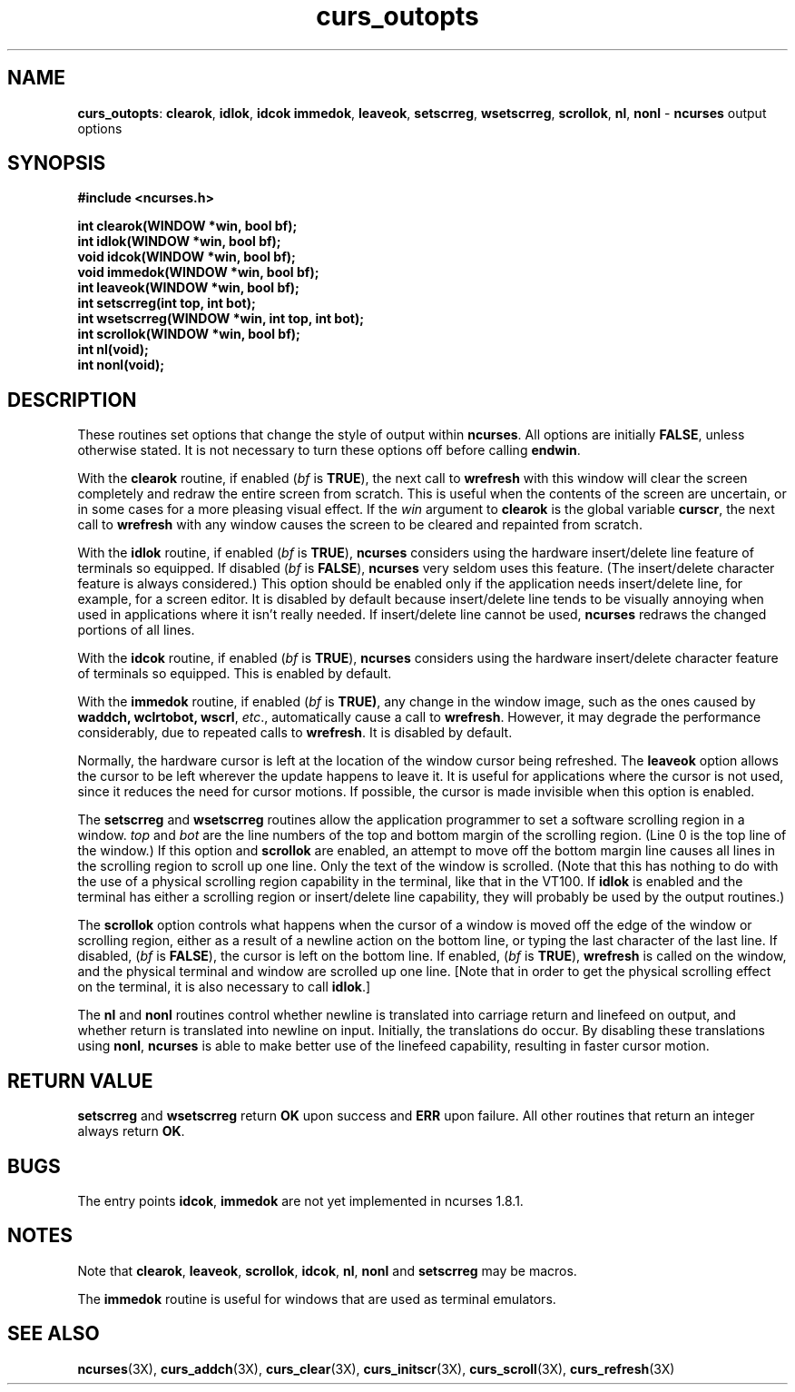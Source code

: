 .TH curs_outopts 3X ""
.SH NAME
\fBcurs_outopts\fR: \fBclearok\fR, \fBidlok\fR, \fBidcok immedok\fR,
\fBleaveok\fR, \fBsetscrreg\fR, \fBwsetscrreg\fR, \fBscrollok\fR,
\fBnl\fR, \fBnonl\fR - \fBncurses\fR output options
.SH SYNOPSIS
\fB#include <ncurses.h>\fR

\fBint clearok(WINDOW *win, bool bf);\fR
.br
\fBint idlok(WINDOW *win, bool bf);\fR
.br
\fBvoid idcok(WINDOW *win, bool bf);\fR
.br
\fBvoid immedok(WINDOW *win, bool bf);\fR
.br
\fBint leaveok(WINDOW *win, bool bf);\fR
.br
\fBint setscrreg(int top, int bot);\fR
.br
\fBint wsetscrreg(WINDOW *win, int top, int bot);\fR
.br
\fBint scrollok(WINDOW *win, bool bf);\fR
.br
\fBint nl(void);\fR
.br
\fBint nonl(void);\fR
.br
.SH DESCRIPTION
These routines set options that change the style of output within
\fBncurses\fR.  All options are initially \fBFALSE\fR, unless otherwise stated.
It is not necessary to turn these options off before calling \fBendwin\fR.

With the \fBclearok\fR routine, if enabled (\fIbf\fR is \fBTRUE\fR), the next
call to \fBwrefresh\fR with this window will clear the screen completely and
redraw the entire screen from scratch.  This is useful when the contents of the
screen are uncertain, or in some cases for a more pleasing visual effect.  If
the \fIwin\fR argument to \fBclearok\fR is the global variable \fBcurscr\fR,
the next call to \fBwrefresh\fR with any window causes the screen to be cleared
and repainted from scratch.

With the \fBidlok\fR routine, if enabled (\fIbf\fR is \fBTRUE\fR),
\fBncurses\fR considers using the hardware insert/delete line feature of
terminals so equipped.  If disabled (\fIbf\fR is \fBFALSE\fR), \fBncurses\fR
very seldom uses this feature.  (The insert/delete character feature is always
considered.)  This option should be enabled only if the application needs
insert/delete line, for example, for a screen editor.  It is disabled by
default because insert/delete line tends to be visually annoying when used in
applications where it isn't really needed.  If insert/delete line cannot be
used, \fBncurses\fR redraws the changed portions of all lines.

With the \fBidcok\fR routine, if enabled (\fIbf\fR is \fBTRUE\fR),
\fBncurses\fR considers using the hardware insert/delete character feature of
terminals so equipped.  This is enabled by default.

With the \fBimmedok\fR routine, if enabled (\fIbf\fR is \fBTRUE)\fR, any change
in the window image, such as the ones caused by \fBwaddch, wclrtobot, wscrl\fR,
\fIetc\fR., automatically cause a call to \fBwrefresh\fR.  However, it may
degrade the performance considerably, due to repeated calls to \fBwrefresh\fR.
It is disabled by default.

Normally, the hardware cursor is left at the location of the window cursor
being refreshed.  The \fBleaveok\fR option allows the cursor to be left
wherever the update happens to leave it.  It is useful for applications where
the cursor is not used, since it reduces the need for cursor motions.  If
possible, the cursor is made invisible when this option is enabled.

The \fBsetscrreg\fR and \fBwsetscrreg\fR routines allow the application
programmer to set a software scrolling region in a window.  \fItop\fR and
\fIbot\fR are the line numbers of the top and bottom margin of the scrolling
region.  (Line 0 is the top line of the window.)  If this option and
\fBscrollok\fR are enabled, an attempt to move off the bottom margin line
causes all lines in the scrolling region to scroll up one line.  Only the text
of the window is scrolled.  (Note that this has nothing to do with the use of a
physical scrolling region capability in the terminal, like that in the VT100.
If \fBidlok\fR is enabled and the terminal has either a scrolling region or
insert/delete line capability, they will probably be used by the output
routines.)

The \fBscrollok\fR option controls what happens when the cursor of a window is
moved off the edge of the window or scrolling region, either as a result of a
newline action on the bottom line, or typing the last character of the last
line.  If disabled, (\fIbf\fR is \fBFALSE\fR), the cursor is left on the bottom
line.  If enabled, (\fIbf\fR is \fBTRUE\fR), \fBwrefresh\fR is called on the
window, and the physical terminal and window are scrolled up one line.  [Note
that in order to get the physical scrolling effect on the terminal, it is also
necessary to call \fBidlok\fR.]

The \fBnl\fR and \fBnonl\fR routines control whether newline is translated into
carriage return and linefeed on output, and whether return is translated into
newline on input.  Initially, the translations do occur.  By disabling these
translations using \fBnonl\fR, \fBncurses\fR is able to make better use of the
linefeed capability, resulting in faster cursor motion.
.SH RETURN VALUE
\fBsetscrreg\fR and \fBwsetscrreg\fR return \fBOK\fR upon success and \fBERR\fR upon failure.
All other routines that return an integer always return \fBOK\fR.
.SH BUGS
The entry points \fBidcok\fR, \fBimmedok\fR are not yet implemented in
ncurses 1.8.1.
.SH NOTES
Note that \fBclearok\fR, \fBleaveok\fR, \fBscrollok\fR, \fBidcok\fR, \fBnl\fR,
\fBnonl\fR and \fBsetscrreg\fR may be macros.

The \fBimmedok\fR routine is useful for windows that are used as terminal
emulators.
.SH SEE ALSO
\fBncurses\fR(3X), \fBcurs_addch\fR(3X), \fBcurs_clear\fR(3X),
\fBcurs_initscr\fR(3X), \fBcurs_scroll\fR(3X), \fBcurs_refresh\fR(3X)
.\"#
.\"# The following sets edit modes for GNU EMACS
.\"# Local Variables:
.\"# mode:nroff
.\"# fill-column:79
.\"# End:

